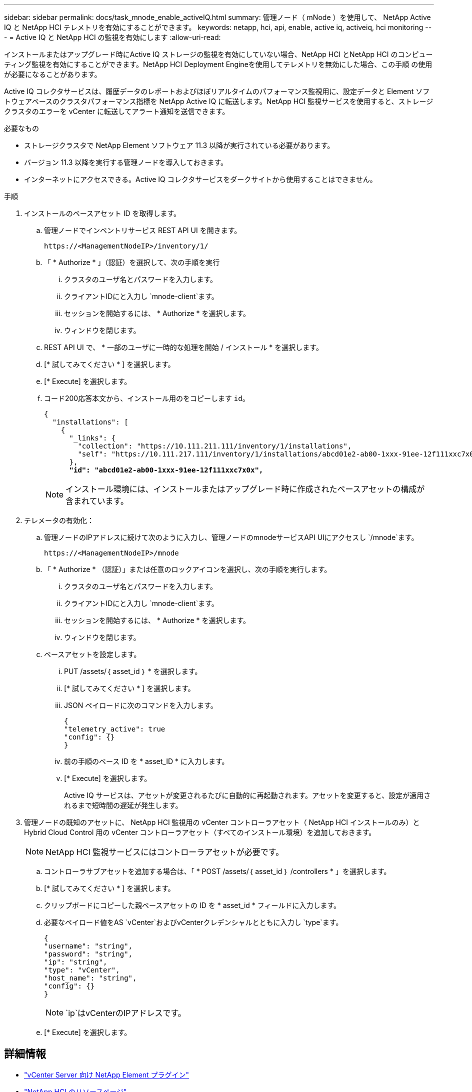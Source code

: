 ---
sidebar: sidebar 
permalink: docs/task_mnode_enable_activeIQ.html 
summary: 管理ノード（ mNode ）を使用して、 NetApp Active IQ と NetApp HCI テレメトリを有効にすることができます。 
keywords: netapp, hci, api, enable, active iq, activeiq, hci monitoring 
---
= Active IQ と NetApp HCI の監視を有効にします
:allow-uri-read: 


[role="lead"]
インストールまたはアップグレード時にActive IQ ストレージの監視を有効にしていない場合、NetApp HCI とNetApp HCI のコンピューティング監視を有効にすることができます。NetApp HCI Deployment Engineを使用してテレメトリを無効にした場合、この手順 の使用が必要になることがあります。

Active IQ コレクタサービスは、履歴データのレポートおよびほぼリアルタイムのパフォーマンス監視用に、設定データと Element ソフトウェアベースのクラスタパフォーマンス指標を NetApp Active IQ に転送します。NetApp HCI 監視サービスを使用すると、ストレージクラスタのエラーを vCenter に転送してアラート通知を送信できます。

.必要なもの
* ストレージクラスタで NetApp Element ソフトウェア 11.3 以降が実行されている必要があります。
* バージョン 11.3 以降を実行する管理ノードを導入しておきます。
* インターネットにアクセスできる。Active IQ コレクタサービスをダークサイトから使用することはできません。


.手順
. インストールのベースアセット ID を取得します。
+
.. 管理ノードでインベントリサービス REST API UI を開きます。
+
[listing]
----
https://<ManagementNodeIP>/inventory/1/
----
.. 「 * Authorize * 」（認証）を選択して、次の手順を実行
+
... クラスタのユーザ名とパスワードを入力します。
... クライアントIDにと入力し `mnode-client`ます。
... セッションを開始するには、 * Authorize * を選択します。
... ウィンドウを閉じます。


.. REST API UI で、 * 一部のユーザに一時的な処理を開始 / インストール * を選択します。
.. [* 試してみてください * ] を選択します。
.. [* Execute] を選択します。
.. コード200応答本文から、インストール用のをコピーします `id`。
+
[listing, subs="+quotes"]
----
{
  "installations": [
    {
      "_links": {
        "collection": "https://10.111.211.111/inventory/1/installations",
        "self": "https://10.111.217.111/inventory/1/installations/abcd01e2-ab00-1xxx-91ee-12f111xxc7x0x"
      },
      *"id": "abcd01e2-ab00-1xxx-91ee-12f111xxc7x0x",*
----
+

NOTE: インストール環境には、インストールまたはアップグレード時に作成されたベースアセットの構成が含まれています。



. テレメータの有効化：
+
.. 管理ノードのIPアドレスに続けて次のように入力し、管理ノードのmnodeサービスAPI UIにアクセスし `/mnode`ます。
+
[listing]
----
https://<ManagementNodeIP>/mnode
----
.. 「 * Authorize * （認証）」または任意のロックアイコンを選択し、次の手順を実行します。
+
... クラスタのユーザ名とパスワードを入力します。
... クライアントIDにと入力し `mnode-client`ます。
... セッションを開始するには、 * Authorize * を選択します。
... ウィンドウを閉じます。


.. ベースアセットを設定します。
+
... PUT /assets/｛ asset_id ｝ * を選択します。
... [* 試してみてください * ] を選択します。
... JSON ペイロードに次のコマンドを入力します。
+
[listing]
----
{
"telemetry_active": true
"config": {}
}
----
... 前の手順のベース ID を * asset_ID * に入力します。
... [* Execute] を選択します。
+
Active IQ サービスは、アセットが変更されるたびに自動的に再起動されます。アセットを変更すると、設定が適用されるまで短時間の遅延が発生します。





. 管理ノードの既知のアセットに、 NetApp HCI 監視用の vCenter コントローラアセット（ NetApp HCI インストールのみ）と Hybrid Cloud Control 用の vCenter コントローラアセット（すべてのインストール環境）を追加しておきます。
+

NOTE: NetApp HCI 監視サービスにはコントローラアセットが必要です。

+
.. コントローラサブアセットを追加する場合は、「 * POST /assets/｛ asset_id ｝ /controllers * 」を選択します。
.. [* 試してみてください * ] を選択します。
.. クリップボードにコピーした親ベースアセットの ID を * asset_id * フィールドに入力します。
.. 必要なペイロード値をAS `vCenter`およびvCenterクレデンシャルとともに入力し `type`ます。
+
[listing]
----
{
"username": "string",
"password": "string",
"ip": "string",
"type": "vCenter",
"host_name": "string",
"config": {}
}
----
+

NOTE: `ip`はvCenterのIPアドレスです。

.. [* Execute] を選択します。




[discrete]
== 詳細情報

* https://docs.netapp.com/us-en/vcp/index.html["vCenter Server 向け NetApp Element プラグイン"^]
* https://www.netapp.com/hybrid-cloud/hci-documentation/["NetApp HCI のリソースページ"^]

